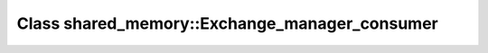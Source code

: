 Class shared_memory::Exchange_manager_consumer
==============================================

.. doxygenclass:: shared_memory::Exchange_manager_consumer
